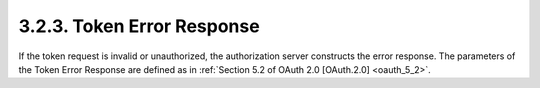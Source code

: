 3.2.3.  Token Error Response
^^^^^^^^^^^^^^^^^^^^^^^^^^^^^^^^

If the token request is invalid or unauthorized, the authorization server constructs the error response. 
The parameters of the Token Error Response are defined as in :ref:`Section 5.2 of OAuth 2.0 [OAuth.2.0] <oauth_5_2>`.
